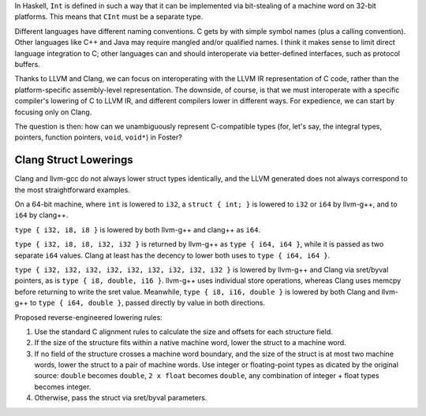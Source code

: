 In Haskell, ``Int`` is defined in such a way that it can be implemented via
bit-stealing of a machine word on 32-bit platforms.
This means that ``CInt`` must be a separate type.

Different languages have different naming conventions. C gets by with
simple symbol names (plus a calling convention).
Other languages like C++ and Java may require
mangled and/or qualified names. I think it makes sense to limit direct
language integration to C; other languages can and should interoperate
via better-defined interfaces, such as protocol buffers.

Thanks to LLVM and Clang, we can focus on interoperating with the LLVM IR
representation of C code, rather than the platform-specific assembly-level
representation. The downside, of course, is that we must
interoperate with a specific compiler's lowering of C to
LLVM IR, and different compilers lower in different ways.
For expedience, we can start by focusing only on Clang.

The question is then: how can we unambiguously represent
C-compatible types (for, let's say, the integral types, pointers, function
pointers, ``void``, ``void*``) in Foster?

Clang Struct Lowerings
----------------------

Clang and llvm-gcc do not always lower struct types identically, and
the LLVM generated does not always correspond to the most straightforward
examples.

On a 64-bit machine, where ``int`` is lowered to ``i32``,
a ``struct { int; }`` is lowered to ``i32`` or ``i64`` by llvm-g++,
and to ``i64`` by clang++.

``type { i32, i8, i8 }`` is lowered by both llvm-g++ and clang++ as ``i64``.

``type { i32, i8, i8, i32, i32 }`` is returned by llvm-g++ as
``type { i64, i64 }``, while it is passed as two separate ``i64`` values.
Clang at least has the decency to lower both uses to ``type { i64, i64 }``.

``type { i32, i32, i32, i32, i32, i32, i32, i32, i32 }`` is lowered by llvm-g++
and Clang via sret/byval pointers, as is ``type { i8, double, i16 }``. llvm-g++
uses individual store operations, whereas Clang uses memcpy before returning to
write the sret value. Meanwhile, ``type { i8, i16, double }`` is lowered by both
Clang and llvm-g++ to ``type { i64, double }``, passed directly by value in both
directions.

Proposed reverse-engineered lowering rules:

#. Use the standard C alignment rules to calculate the size and offsets for each
   structure field.
#. If the size of the structure fits within a native machine word, lower
   the struct to a machine word.
#. If no field of the structure crosses a machine word boundary, and the size
   of the struct is at most two machine words,
   lower the struct to a pair of machine words. Use integer or floating-point
   types as dicated by the original source: ``double`` becomes ``double``,
   ``2 x float`` becomes ``double``,
   any combination of integer + float types becomes integer.
#. Otherwise, pass the struct via sret/byval parameters.
